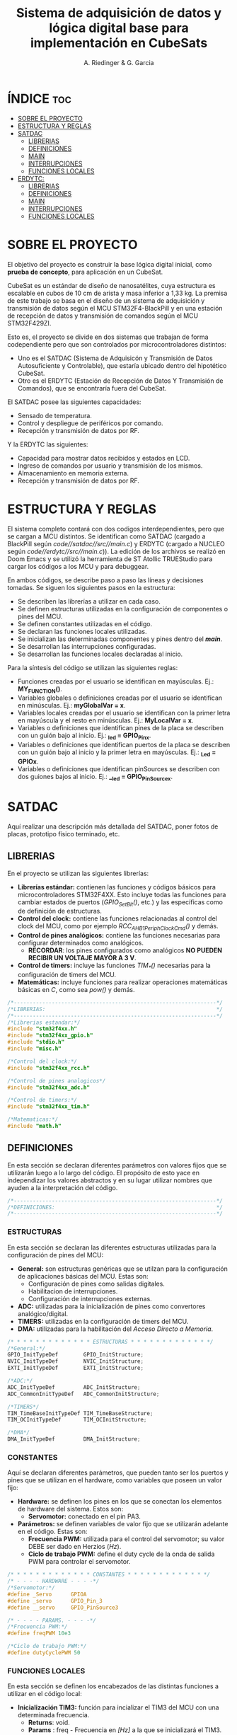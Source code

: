 #+TITLE: Sistema de adquisición de datos y lógica digital base para implementación en CubeSats
#+AUTHOR: A. Riedinger & G. Garcia

* ÍNDICE :toc:
- [[#sobre-el-proyecto][SOBRE EL PROYECTO]]
- [[#estructura-y-reglas][ESTRUCTURA Y REGLAS]]
- [[#satdac][SATDAC]]
  - [[#librerias][LIBRERIAS]]
  - [[#definiciones][DEFINICIONES]]
  - [[#main][MAIN]]
  - [[#interrupciones][INTERRUPCIONES]]
  - [[#funciones-locales][FUNCIONES LOCALES]]
- [[#erdytc][ERDYTC:]]
  - [[#librerias-1][LIBRERIAS]]
  - [[#definiciones-1][DEFINICIONES]]
  - [[#main-1][MAIN]]
  - [[#interrupciones-1][INTERRUPCIONES]]
  - [[#funciones-locales-1][FUNCIONES LOCALES]]

* SOBRE EL PROYECTO

El objetivo del proyecto es construir la base lógica digital inicial, como *prueba de concepto*, para aplicación en un CubeSat.

CubeSat es un estándar de diseño de nanosatélites, cuya estructura es escalable en cubos de 10 cm de arista y masa inferior a 1,33 kg. La premisa de este trabajo se basa en el diseño de un sistema de adquisición y transmisión de datos según el MCU STM32F4-BlackPill y en una estación de recepción de datos y transmisión de comandos según el MCU STM32F429ZI.

Esto es, el proyecto se divide en dos sistemas que trabajan de forma codependiente pero que son controlados por microcontroladores distintos:

 + Uno es el SATDAC (Sistema de Adquisicón y Transmisión de Datos Autosuficiente y Controlable), que estaría ubicado dentro del hipotético CubeSat.
 + Otro es el ERDYTC (Estación de Recepción de Datos Y Transmisión de Comandos), que se encontraría fuera del CubeSat.

El SATDAC posee las siguientes capacidades:

 + Sensado de temperatura.
 + Control y despliegue de periféricos por comando.
 + Recepción y transmisión de datos por RF.

Y la ERDYTC las siguientes:

 + Capacidad para mostrar datos recibidos y estados en LCD.
 + Ingreso de comandos por usuario y transmisión de los mismos.
 + Almacenamiento en memoria externa.
 + Recepción y transmisión de datos por RF.
* ESTRUCTURA Y REGLAS

El sistema completo contará con dos codigos interdependientes, pero que se cargan a MCU distintos. Se identifican como SATDAC (cargado a BlackPill según /code//satdac//src//main.c/) y ERDYTC (cargado a NUCLEO según /code//erdytc//src//main.c/)). La edición de los archivos se realizó en Doom Emacs y se utilizó la herramienta de ST Atollic TRUEStudio para cargar los códigos a los MCU y para debuggear.

En ambos códigos, se describe paso a paso las líneas y decisiones tomadas. Se siguen los siguientes pasos en la estructura:

 + Se describen las librerías a utilizar en cada caso.
 + Se definen estructuras utilizadas en la configuración de componentes o pines del MCU.
 + Se definen constantes utilizadas en el código.
 + Se declaran las funciones locales utilizadas.
 + Se inicializan las determinadas componentes y pines dentro del */main/*.
 + Se desarrollan las interrupciones configuradas.
 + Se desarrollan las funciones locales declaradas al inicio.

Para la síntesis del código se utilizan las siguientes reglas:

 + Funciones creadas por el usuario se identifican en mayúsculas. Ej.: *MY_FUNCTION()*.
 + Variables globales o definiciones creadas por el usuario se identifican en minúsculas. Ej.: *myGlobalVar = x*.
 + Variables locales creadas por el usuario se identifican con la primer letra en mayúscula y el resto en minúsculas. Ej.: *MyLocalVar = x*.
 + Variables o definiciones que identifican pines de la placa se describen con un guión bajo al inicio. Ej.: *_led = GPIO_Pin_x*.
 + Variables o definiciones que identifican puertos de la placa se describen con un guión bajo al inicio y la primer letra en mayúsculas. Ej.: *_Led = GPIOx*.
 + Variables o definiciones que identifican pinSources se describen con dos guiones bajos al inicio. Ej.: *__led = GPIO_PinSourcex*.

* SATDAC
:PROPERTIES:
:header-args: :tangle satdac/src/main.c
:END:

Aquí realizar una descripción más detallada del SATDAC, poner fotos de placas, prototipo físico terminado, etc.

** LIBRERIAS

En el proyecto se utilizan las siguientes librerías:

 + *Librerías estándar:* contienen las funciones y códigos básicos para microcontroladores STM32F4XX. Esto incluye todas las funciones para cambiar estados de puertos (/GPIO_Set_Bit()/, etc.) y las específicas como de definición de estructuras.
 + *Control del clock:* contiene las funciones relacionadas al control del clock del MCU, como por ejemplo /RCC_AHB1PeriphClockCmd()/ y demás.
 + *Control de pines analógicos:* contiene las funciones necesarias para configurar determinados como analógicos.
   + *RECORDAR*: los pines configurados como analógicos *NO PUEDEN RECIBIR UN VOLTAJE MAYOR A 3 V*.
 + *Control de timers:* incluye las funciones /TIM_*()/ necesarias para la configuración de timers del MCU.
 + *Matemáticas:* incluye funciones para realizar operaciones matemáticas básicas en /C/, como sea /pow()/ y demás.

#+begin_src c
/*----------------------------------------------------------------*/
/*LIBRERIAS:                                                      */
/*----------------------------------------------------------------*/
/*Librerias estandar:*/
#include "stm32f4xx.h"
#include "stm32f4xx_gpio.h"
#include "stdio.h"
#include "misc.h"

/*Control del clock:*/
#include "stm32f4xx_rcc.h"

/*Control de pines analogicos*/
#include "stm32f4xx_adc.h"

/*Control de timers:*/
#include "stm32f4xx_tim.h"

/*Matematicas:*/
#include "math.h"
#+end_src

** DEFINICIONES

En esta sección se declaran diferentes parámetros con valores fijos que se utilizarán luego a lo largo del código. El propósito de esto yace en independizar los valores abstractos y en su lugar utilizar nombres que ayuden a la interpretación del código.

#+begin_src c
/*----------------------------------------------------------------*/
/*DEFINICIONES:                                                   */
/*----------------------------------------------------------------*/
#+end_src

*** ESTRUCTURAS

En esta sección se declaran las diferentes estructuras utilizadas para la configuración de pines del MCU:

 + *General:* son estructuras genéricas que se utilzan para la configuración de aplicaciones básicas del MCU. Estas son:
   + Configuración de pines como salidas digitales.
   + Habilitacion de interrupciones.
   + Configuración de interrupciones externas.
 + *ADC:* utilizadas para la inicialización de pines como convertores analógico/digital.
 + *TIMERS:* utilizadas en la configuración de timers del MCU.
 + *DMA:* utilizadas para la habilitación del /Acceso Directo a Memoria/.

#+begin_src c
/* * * * * * * * * * * * * ESTRUCTURAS * * * * * * * * * * * * */
/*General:*/
GPIO_InitTypeDef        GPIO_InitStructure;
NVIC_InitTypeDef        NVIC_InitStructure;
EXTI_InitTypeDef        EXTI_InitStructure;

/*ADC:*/
ADC_InitTypeDef         ADC_InitStructure;
ADC_CommonInitTypeDef   ADC_CommonInitStructure;

/*TIMERS*/
TIM_TimeBaseInitTypeDef TIM_TimeBaseStructure;
TIM_OCInitTypeDef       TIM_OCInitStructure;

/*DMA*/
DMA_InitTypeDef         DMA_InitStructure;
#+end_src

*** CONSTANTES

Aquí se declaran diferentes parámetros, que pueden tanto ser los puertos y pines que se utilizan en el hardware, como variables que poseen un valor fijo:

 + *Hardware:* se definen los pines en los que se conectan los elementos de hardware del sistema. Estos son:
   + *Servomotor:* conectado en el pin PA3.
 + *Parámetros:* se definen variables de valor fijo que se utilizarán adelante en el código. Estas son:
   + *Frecuencia PWM:* utilizada para el control del servomotor; su valor DEBE ser dado en Herzios (/Hz/).
   + *Ciclo de trabajo PWM:* define el duty cycle de la onda de salida PWM para controlar el servomotor.

#+begin_src c
/* * * * * * * * * * * * * CONSTANTES * * * * * * * * * * * * */
/* - - - - HARDWARE - - - -*/
/*Servomotor:*/
#define _Servo      GPIOA
#define _servo      GPIO_Pin_3
#define __servo     GPIO_PinSource3

/* - - - - PARAMS. - - - -*/
/*Frecuencia PWM:*/
#define freqPWM 10e3

/*Ciclo de trabajo PWM:*/
#define dutyCyclePWM 50
#+end_src

*** FUNCIONES LOCALES

En esta sección se definen los encabezados de las distintas funciones a utilizar en el código local:

 + *Inicialización TIM3:* función para incializar el TIM3 del MCU con una determinada frecuencia.
   + *Returns*: void.
   + *Params* : freq - Frecuencia en /[Hz]/ a la que se inicializará el TIM3.
 + *Inicialización TIM4:* función para inicializar el TIM4 para el control de la salida PWM necesaria para el control del servomotor.
   + *Returns*: void.
   + *Params* : void.
 + *Inicialización PWM:* función para inicializar las salidas PWM4.
   + *Returns*: void.
   + *Params* : void.
 + *Inicialización servo:* Función para inicializar la salida del servomotor como PWM:
   + *Returns*: void.
   + *Params* : void.
 + *Mover servo:* Función para iniciar el proceso de movimiento del servomotor.
   + *Returns*: void.
   + *Params* : void.

#+begin_src c
/* * * * * * * * * * * * * FUNCIONES * * * * * * * * * * * * */
/*Inicializacion TIM3:*/
void INIT_TIM3(uint32_t freq);

/*Inicializacion TIM4:*/
void INIT_TIMPWM(void);

/*Inicializacion PWM:*/
void INIT_PWM(void);

/*Inicializacion servo:*/
void INIT_SERVO(void);

/*Mover servo:*/
void MOVE_SERVO(void);
#+end_src

** MAIN

En esta parte se encuentra la sección principal del código donde se inicializa y se llama a las funciones. Además, se realizan diferentes procesamientos en el bucle principal.

#+begin_src c
/*----------------------------------------------------------------*/
/*MAIN:                                                           */
/*----------------------------------------------------------------*/
int main(void){
#+end_src

*** INICIALIZACION

En esta sección se inicializan las diferentes componentes del código. Este el procesamiento inicial que se realiza cuando se enciende el sistema.

Las funciones llamadas para inicializar son las siguientes:
 + *Inicio del sistema:* función general de las librerías estándar para inicializar las funciones del MCU.
 + *Inicialización de timers:* se llama a las funciones de inicialización de timers descritas en la sección de definciones. Estas son:
   + Inicialización del TIM3.
   + Inicialización del TIM4.
   + Inicialización del PWM.
 + *Servomotor:* se inicializan las funciones relacionadas al manejo del servomotor. Estas son:
   + Inicialización de la salida del servo.

#+begin_src c
/* * * * * * * * * * * * * INICIALIZ. * * * * * * * * * * * * */
    /*Inicio del sistema:*/
    SystemInit();

    /*Inicializacion de timers:*/
    INIT_TIMPWM();
    INIT_PWM();

    /*Servomotor:*/
    INIT_SERVO();
#+end_src

*** BUCLE PPAL.:

Esta sección muestra el bucle principal infinito del código:

#+begin_src c
/* * * * * * * * * * * * * BUCLE PPAL. * * * * * * * * * * * * */
  while (1)
  {
  }
}
#+end_src
** INTERRUPCIONES
** FUNCIONES LOCALES

En esta sección se implementan las diferentes funciones del código.

#+begin_src c
/*----------------------------------------------------------------*/
/*FUNCIONES LOCALES:                                              */
/*----------------------------------------------------------------*/
#+end_src

*** TIMERS:
**** TIM4:
Este es el TIMER utilizado para el control de la salida PWM.
***** Inicialización del TIMER:
Aquí se inicializa el TIMER para setear la frecuencia inicial del PWM.

El primer paso se basa en la habilitación del clock para el TIM4; el cual está conectado al bus APB1.

Luego, como se quiere que la frecuencia del TIM sea la máxima, se seteará el prescaler en cero. Esto es debido a que la frecuencia de tick del TIM está definida como:

 + TIM_tickFreq = TIM_defaultFreq / (prescaller_set + 1)

De esta forma, se garantiza que TIM_tickFreq = TIM_defaultFreq.

Ahora, para setear el periodo del TIM cuando se resetea, primero se debe obtener el valor máximo para el timer. En este caso, como el TIM es de 16 bits, el valor máximo será 2^16 = 65535.

Para obtener la frecuencia del PWM, la ecuación es:

 + PWM_freq = TIM_tickFreq / (TIM_period + 1)
 + TIM_period = TIM_tickFreq / PWM_freq - 1

Finalmente, se terminan de inicializar los restantes parámetros y se carga la inicialización en la estructura del timer para dar comienzo al conteo.

#+begin_src c
void INIT_TIMPWM(void){
    /*Declaracion estructura particular:*/
    TIM_TimeBaseInitTypeDef TIM_BaseStruct;

    /*Activacion del clock:*/
    RCC_APB1PeriphClockCmd(RCC_APB1Periph_TIM4, ENABLE);

    /*Seteo del preescaler en 0 para obtener la maxima frecuencia:*/
    TIM_BaseStruct.TIM_Prescaler = 0;

    /*Seteo del conteo hacia arriba:*/
    TIM_BaseStruct.TIM_CounterMode = TIM_CounterMode_Up;

    /*Calculo periodo:*/
    TIM_BaseStruct.TIM_Period = SystemCoreClock / freqPWM - 1;

    /*Seteo de parametros restantes y carga a la estructura:*/
    TIM_BaseStruct.TIM_ClockDivision = TIM_CKD_DIV1;
    TIM_BaseStruct.TIM_RepetitionCounter = 0;
    TIM_TimeBaseInit(TIM4, &TIM_BaseStruct);

    /*Inicio del conteo:*/
    TIM_Cmd(TIM4, ENABLE);
}
#+end_src
***** Inicialización de las salidas PWM4:

Esta función setea los canales PWM a las salidas PWM del servo.

Primero, se setea el PWM en modo 2, lo que indica que la señal se generará comenzando en estado bajo. Luego, se habilitan las salidas PWM y se indica la polaridad.

Ahora, para calcular el duty cycle de la señal:

 + pulseLength = ((TIM_Period + 1)*dutyCyclePWM) / 100 - 1

donde dutyCycle está en porcentaje, entre 0% y 100%.

Por tanto, se crea una variable para calcular el periódo de trabajo del TIM4, llamada *Period*. Y entonces a partir de la misma se puede establecer el duty cycle del PWM.

Finalmente se carga la incialización a la estructura y se activa la salida.

#+begin_src c
void INIT_PWM(void){
    TIM_OCInitTypeDef TIM_OCStruct;

    TIM_OCStruct.TIM_OCMode = TIM_OCMode_PWM2;
    TIM_OCStruct.TIM_OutputState = TIM_OutputState_Enable;
    TIM_OCStruct.TIM_OCPolarity = TIM_OCPolarity_Low;

    uint32_t Period= SystemCoreClock / freqPWM - 1;

    TIM_OCStruct.TIM_Pulse = ((Period + 1) * dutyCyclePWM) / 100 - 1;

    TIM_OC1Init(TIM4, &TIM_OCStruct);
    TIM_OC1PreloadConfig(TIM4, TIM_OCPreload_Enable);
}
#+end_src
*** Servomotor:

Aquí se describen las funciones relacionadas con el funcionamiento del servomotor.

**** Inicialización:

Esta función inicializa la salida correspondiente al servo con soporte para PWM disparado según el TIM4.

Se comienza habilitando el clock para el puerto donde estará la salida PWM (GPIOA - Pin 3). Configuración de la función alternante PWM disparada por el TIM4 para el pin correspondiente al servo.

Se setea el pin finalmente y se carga en la estructura.

#+begin_src c
void INIT_SERVO(void){
    GPIO_InitTypeDef GPIO_InitStruct;

    RCC_AHB1PeriphClockCmd(RCC_AHB1Periph_GPIOA, ENABLE);

    GPIO_PinAFConfig(_Servo, __servo, GPIO_AF_TIM4);

    GPIO_InitStruct.GPIO_Pin = _servo;
    GPIO_InitStruct.GPIO_OType = GPIO_OType_PP;
    GPIO_InitStruct.GPIO_PuPd = GPIO_PuPd_NOPULL;
    GPIO_InitStruct.GPIO_Mode = GPIO_Mode_AF;
    GPIO_InitStruct.GPIO_Speed = GPIO_Speed_100MHz;
    GPIO_Init(GPIOD, &GPIO_InitStruct);
}
#+end_src
* ERDYTC:
:PROPERTIES:
:header-args: :tangle erdytc/src/main.c
:END:

Aquí realizar una descripción más detallada del sistema, poner fotos de placas, prototipo físico terminado, etc.

** LIBRERIAS

En el proyecto se utilizan las siguientes librerías:

 + *Librerías estándar:* contienen las funciones y códigos básicos para microcontroladores STM32F4XX. Esto incluye todas las funciones para cambiar estados de puertos (/GPIO_Set_Bit()/, etc.) y las específicas como de definición de estructuras.
 + *Control del clock:* contiene las funciones relacionadas al control del clock del MCU, como por ejemplo /RCC_AHB1PeriphClockCmd()/ y demás.
 + *Control de timers:* incluye las funciones /TIM_*()/ necesarias para la configuración de timers del MCU.
 + *Matemáticas:* incluye funciones para realizar operaciones matemáticas básicas en /C/, como sea /pow()/ y demás.

#+begin_src c
/*----------------------------------------------------------------*/
/*LIBRERIAS:                                                      */
/*----------------------------------------------------------------*/
/*Librerias estandar:*/
#include "stm32f4xx.h"
#include "stm32f4xx_gpio.h"
#include "stdio.h"
#include "misc.h"

/*Control del clock:*/
#include "stm32f4xx_rcc.h"

/*Control de timers:*/
#include "stm32f4xx_tim.h"

/*Matematicas:*/
#include "math.h"
#+end_src

** DEFINICIONES

En esta sección se declaran diferentes parámetros con valores fijos que se utilizarán luego a lo largo del código. El propósito de esto yace en independizar los valores abstractos y en su lugar utilizar nombres que ayuden a la interpretación del código.

#+begin_src c
/*----------------------------------------------------------------*/
/*DEFINICIONES:                                                   */
/*----------------------------------------------------------------*/
#+end_src

*** ESTRUCTURAS

En esta sección se declaran las diferentes estructuras utilizadas para la configuración de pines del MCU:

 + *General:* son estructuras genéricas que se utilzan para la configuración de aplicaciones básicas del MCU. Estas son:
   + Configuración de pines como salidas digitales.
   + Habilitacion de interrupciones.
   + Configuración de interrupciones externas.
 + *TIMERS:* utilizadas en la configuración de timers del MCU.
 + *DMA:* utilizadas para la habilitación del /Acceso Directo a Memoria/.

#+begin_src c
/* * * * * * * * * * * * * ESTRUCTURAS * * * * * * * * * * * * */
/*General:*/
GPIO_InitTypeDef        GPIO_InitStructure;
NVIC_InitTypeDef        NVIC_InitStructure;
EXTI_InitTypeDef        EXTI_InitStructure;

/*TIMERS*/
TIM_TimeBaseInitTypeDef TIM_TimeBaseStructure;
TIM_OCInitTypeDef       TIM_OCInitStructure;

/*DMA*/
DMA_InitTypeDef         DMA_InitStructure;
#+end_src

*** CONSTANTES

Aquí se declaran diferentes parámetros, que pueden tanto ser los puertos y pines que se utilizan en el hardware, como variables que poseen un valor fijo:

 + *LCD:* se definen variables de valor fijo, constantes y estructuras que se utilizan en las funciones de manejo del LCD. Estas son:
   + *Constantes varias:* utilizadas para reemplazar determinados valores en las funciones del LCD.
   + *Identificación pines:* estructura que se utiliza para nombrar a los pines del LCD en la definición del mismo.
   + *Nombre LCD:* se define el nombre del LCD como una constante.
   + *Estados LCD:* estructura utilizada para distinguir los distinto estados del LCD.
   + *Crear LCD:* estructura utilizada para crear el objeto LCD sobre el cuál se aplicarán las funciones.

 + *Hardware:* se definen los pines en los que se conectan los elementos de hardware del sistema. Estos son:
   + *LCD:* pines conectados según:

     |------+------+------+-----+------+------+------|
     | RS   | E    | D4   | D5  | D6   | D7   | BL   |
     |------+------+------+-----+------+------+------|
     | PE13 | PF15 | PF13 | PE9 | PE11 | PF14 | PG14 |
     |------+------+------+-----+------+------+------|

   + *Pulsadores:* conectados en los siguientes pines:

     |-----+-----+-----+-----|
     | F1  | F2  | C1  | C2  |
     |-----+-----+-----+-----|
     | PC9 | PB8 | PC6 | PC8 |
     |-----+-----+-----+-----|

 + *Parámetros:* se definen variables de valor fijo que se utilizarán adelante en el código. Estas son:
   + *Agotamiento de cuenta del TIM3:* se setea a una frecuencia de 4 Hz, equivalente a 250 mseg.

#+begin_src c
/* * * * * * * * * * * * * CONSTANTES * * * * * * * * * * * * */
/* - - - -   LCD   - - - -*/
/*Constantes varias:*/
#define  TLCD_INIT_PAUSE        100000
#define  TLCD_PAUSE             50000
#define  TLCD_CLK_PAUSE         1000
#define  TLCD_MAXX              16
#define  TLCD_MAXY              2
#define  MaxDigCount            4095
#define  MaxMiliVoltRef         3320
#define  Res32Bit               32
#define  DAC_DHR12R2_ADDRESS    0x40007414
#define  TLCD_CMD_INIT_DISPLAY  0x28
#define  TLCD_CMD_ENTRY_MODE    0x06
#define  TLCD_CMD_DISP_M0       0x08
#define  TLCD_CMD_DISP_M1       0x0C
#define  TLCD_CMD_DISP_M2       0x0E
#define  TLCD_CMD_DISP_M3       0x0F
#define  TLCD_CMD_CLEAR         0x01

/*Identificacion pines:*/
typedef enum
{
  TLCD_RS = 0,  // RS-Pin
  TLCD_E  = 1,  // E-Pin
  TLCD_D4 = 2,  // DB4-Pin
  TLCD_D5 = 3,  // DB5-Pin
  TLCD_D6 = 4,  // DB6-Pin
  TLCD_D7 = 5   // DB7-Pin
}TLCD_NAME_t;

/*Nombre LCD:*/
#define  TLCD_ANZ   6

/*Estados LCD:*/
typedef enum {
  TLCD_OFF = 0,
  TLCD_ON,
  TLCD_CURSOR,
  TLCD_BLINK
}TLCD_MODE_t;

/*Crear LCD:*/
typedef struct {
  TLCD_NAME_t TLCD_NAME;
  GPIO_TypeDef* TLCD_PORT;
  const uint16_t TLCD_PIN;
  const uint32_t TLCD_CLK;
  BitAction TLCD_INIT;
}LCD_2X16_t;

/* - - - - HARDWARE - - - -*/
/*Definicion de pines del LCD:*/
LCD_2X16_t LCD_2X16[] = {
    /* Name  , PORT ,     PIN    ,         CLOCK       ,   Init    */
    { TLCD_RS, GPIOE, GPIO_Pin_13, RCC_AHB1Periph_GPIOE, Bit_RESET },
    { TLCD_E,  GPIOF, GPIO_Pin_15, RCC_AHB1Periph_GPIOF, Bit_RESET },
    { TLCD_D4, GPIOF, GPIO_Pin_13, RCC_AHB1Periph_GPIOF, Bit_RESET },
    { TLCD_D5, GPIOE, GPIO_Pin_9,  RCC_AHB1Periph_GPIOE, Bit_RESET },
    { TLCD_D6, GPIOE, GPIO_Pin_11, RCC_AHB1Periph_GPIOE, Bit_RESET },
    { TLCD_D7, GPIOF, GPIO_Pin_14, RCC_AHB1Periph_GPIOF, Bit_RESET },};

/*Pulsadores:*/
#define _F1 GPIOC
#define _f1 GPIO_Pin_9
#define _F2 GPIOB
#define _f2 GPIO_Pin_8
#define _C1 GPIOC
#define _c1 GPIO_Pin_6
#define _C2 GPIOC
#define _c2 GPIO_Pin_8

/* - - - - PARAMS. - - - -*/
/*Agotamiento de cuenta del TIM3:*/
#define freqTIM3 4
#+end_src
*** VARIABLES GLOBALES
Variables utilizadas en distintas subrutinas del código.

 + *EXTI:* parámetros que se corresponden con el manejo de interrupciones al pulso externo. Estas son:
   + *Switch temperatura:* se utiliza para indicar que se pulsó =S1=; solo puede tener dos estados lógicos (1 o 0).
   + *Switch servo:* se utiliza para indicar que se pulsó =S2=; solo puede tener dos estados lógicos (1 o 0).
   + *Switch SD:* se utiliza para indicar que se pulsó =S3=; solo puede tener dos estados lógicos (1 o 0).
   + *Switch extra:* se utiliza para indicar que se pulsó =S4=; solo puede tener dos estados lógicos (1 o 0).

#+begin_src c
/* * * * * * * * * * * * * VAR. GLOBAL * * * * * * * * * * * * */
/* - - - -   EXTI   - - - -*/
/*Switch temperatura:*/
uint8_t switchTemp  = 0;

/*Switch SD:*/
uint8_t switchSD    = 0;

/*Switch servo:*/
uint8_t switchServo = 0;

/*Switch extra:*/
uint8_t switchExtra = 0;
#+end_src

*** FUNCIONES LOCALES

En esta sección se definen los encabezados de las distintas funciones a utilizar en el código local:

 + *Parámetros LCD:* funciones utilizadas en el background para determinar varias cualidades del LCD. Son principalmente utilizadas por otras funciones para conseguir parámetros del LCD.
 + *Inicialización LCD:* función para inicializar los pines del LCD según el objeto /LCD_2X16/ definido a partir de los pines del hardware.
   + *Returns*: void.
   + *Params.*: Matriz tipo LCD_2X16_t con los pines detallados del LCD.
 + *Refrescar LCD:* función utilizada para reiniciar la pantalla del LCD. Normalmente se usa para actualizar los valores mostrados en pantalla.
   + *Returns*: void.
   + *Params.*: Matriz tipo LCD_2X16_t con los pines detallados del LCD.
 + *Imprimir LCD:* función utilizada para imprimir en el LCD una string introducida por el usuario.
   + *Returns*: void
   + *Params.*:
     + Matriz tipo LCD_2X16_t con los pines detallados del LCD.
     + Un indicador /x/ para indentificar la columna del LCD donde se iniciará la string.
     + Un indicardor /y/ para identificar la fila del LCD donde se iniciará la string.
     + Una string o puntero a la misma.
 + *Inicialización de salida digital:* se inicializa un pin del MCU como salida digital a través de su puerto y número de pin.
   + *Returns*: void
   + *Params.*: puerto y pin a inicializar.
 + *Inicialización TIM3:* función para incializar el TIM3 del MCU con una determinada frecuencia.
   + *Returns*: void.
   + *Params* : freq - Frecuencia en /[Hz]/ a la que se inicializará el TIM3.
 + *Configuración de interrupciones externas:* funciones utilizadas para habilitar las interrupciones externas; normalmente para interrumpir el MCU a través de entradas digitales.
   + *Inicialización EXTI:* se inicializa un pin del MCU para funcionar según la interrupción por entrada externa.
     + *Returns*: void.
     + *Params.*: Nombre del puerto y pin a configurar.
   + Las demás funciones **_EXTI_** se utilizan dentro de =INIT_EXTINT= para encontrar los parámetros correctos de los pines dados.
 + *Encontrar CLOCK:* función utilizada para definir el CLOCK correspondiente a un determinado puerto en las funciones.
   + *Returns*: /uint32_t/ con el dato del CLOCK.
   + *Params.*: Nombre del puerto a determinar.

#+begin_src c
/* * * * * * * * * * * * * FUNCIONES * * * * * * * * * * * * */
/*Parametros LCD:*/
void P_LCD_2x16_InitIO(LCD_2X16_t* LCD_2X16);
void P_LCD_2x16_PinLo(TLCD_NAME_t lcd_pin, LCD_2X16_t* LCD_2X16);
void P_LCD_2x16_PinHi(TLCD_NAME_t lcd_pin, LCD_2X16_t* LCD_2X16);
void P_LCD_2x16_Delay(volatile uint32_t nCount);
void P_LCD_2x16_InitSequenz(LCD_2X16_t* LCD_2X16);
void P_LCD_2x16_Clk(LCD_2X16_t* LCD_2X16);
void P_LCD_2x16_Cmd(uint8_t wert, LCD_2X16_t* LCD_2X16);
void P_LCD_2x16_Cursor(LCD_2X16_t* LCD_2X16, uint8_t x, uint8_t y);
void P_LCD_2x16_Data(uint8_t wert, LCD_2X16_t* LCD_2X16);

/*Inicializacion LCD:*/
void INIT_LCD_2x16(LCD_2X16_t* LCD_2X16);

/*Refrescar LCD:*/
void CLEAR_LCD_2x16(LCD_2X16_t* LCD_2X16);

/*Imprimir LCD:*/
void PRINT_LCD_2x16(LCD_2X16_t* LCD_2X16, uint8_t x, uint8_t y, char *ptr);

/*Inicializacion de salida digital:*/
void INIT_DO(GPIO_TypeDef* Port, uint32_t Pin);

/*Inicializacion TIM3:*/
void INIT_TIM3(uint32_t freq);

/*Configuracion de nterrupciones externas:*/
void INIT_EXTINT(GPIO_TypeDef* Port, uint16_t Pin);
uint8_t FIND_EXTI_PORT_SOURCE(GPIO_TypeDef* Port);
uint8_t FIND_EXTI_PIN_SOURCE(uint32_t Pin);
uint32_t FIND_EXTI_LINE(uint32_t Pin);
uint32_t FIND_EXTI_HANDLER(uint32_t Pin);

/*Encontrar CLOCK:*/
uint32_t FIND_CLOCK(GPIO_TypeDef* Port);
#+end_src

** MAIN
En esta parte se encuentra la sección principal del código donde se inicializa y se llama a las funciones. Además, se realizan diferentes procesamientos en el bucle principal.

#+begin_src c
/*----------------------------------------------------------------*/
/*MAIN:                                                           */
/*----------------------------------------------------------------*/
int main(void){
#+end_src

*** INICIALIZACION

En esta sección se inicializan las diferentes componentes del código. Este el procesamiento inicial que se realiza cuando se enciende el sistema.

Las funciones llamadas para inicializar son las siguientes:
 + *Inicio del sistema:* función general de las librerías estándar para inicializar las funciones del MCU.
 + *Inicialización del TIM3:* se configura a partir de una interrupción cada 250 mseg según =freqTIM3=. Se utiliza para controlar el refresco del LCD; y toda la lógica se puede encontrar en el handler de la interrupción al vencimiento =void TIM3_IRQHandler(void)=.
 + *Inicialización de interrupciones por pulso externo:* se inicializan los cuatro pulsadores conectados en forma matricial. Los pulsadores C1 y C2 se inicialización como entradas (con interrupción); y los pulsadores F1 y F2 como salidas. De esta forma, se alterna el pulso alto en F1 y F2 para evaluar constantemente el estado de C1 y C2. Adicionalmente, se setea F1 (arbitrariamente) para que arranque con un valor distinto de F2.

#+begin_src c
/* * * * * * * * * * * * * INICIALIZ. * * * * * * * * * * * * */
    /*Inicio del sistema:*/
    SystemInit();

    /*Inicializacion del TIM3:*/
    INIT_TIM3(freqTIM3);

    /*Inicializacion interrupciones por pulso externo:*/
    INIT_EXTINT(_C1,_c1);
    INIT_EXTINT(_C2,_c2);
    INIT_DO(_F1,_f1);
    INIT_DO(_F2,_f2);
    GPIO_SetBits(_F1, _f1);
#+end_src

*** BUCLE PPAL.:

Esta sección muestra el bucle principal infinito del código:

#+begin_src c
/* * * * * * * * * * * * * BUCLE PPAL. * * * * * * * * * * * * */
  while (1)
  {
  }
}
#+end_src

** INTERRUPCIONES
#+begin_src c
/*----------------------------------------------------------------*/
/*INTERRUPCIONES:                                                 */
/*----------------------------------------------------------------*/
#+end_src
*** TIM3
Esta interrupción se utiliza principalmente para actualizar los valores del LCD y refrescar distintos parámetros y variables globales del código. En la configuración está seteada para que el agotamiento de cuenta se de cada 250 mseg.

#+begin_src c
/*Interrupcion al vencimiento de cuenta de TIM3 cada 1/FS:*/
void TIM3_IRQHandler(void) {
    if (TIM_GetITStatus(TIM3, TIM_IT_Update) != RESET) {

        /*Rehabilitacion del timer:*/
        TIM_ClearITPendingBit(TIM3, TIM_IT_Update);
    }
}
#+end_src
*** EXTI
El objetivo de los pulsadores es realizar una acción distinta sobre el Cubesat por cada uno. En la ERDYTC, cada acción se mostrará en el LCD. A los pulsadores se los llamará =S1,...,S4= respectivamente, y cada acción se distinguirá en las siguientes categorías:
 + =switchTemp= iniciará la transmisión de datos desde el SATDAC y actualizará el valor de temperatura mostrado en la ERDYT. Se corresponde con =S1=.
 + =switchServo= iniciará el desplazamiento o contracción de la antena de transmisión del Cubesat dependiendo de su estado anterior. Se corresponde con =S2=.
 + =switchSD= iniciará el proceso de guardado de datos en memoria SD de la ERDYTC. Se corresponde con =S3=.
 + =switchExtra= todavía tenemos que decidir que hace :TODO:.

La rutina de interrupción se basa en el hecho de que los pulsadores están conectados de forma matricial. Debido a esto, dos de los pulsadores intercalan un estado alto (=F1= y =F2=), mientras que se lee en los otros dos (=C1= y =C2=) cuál está en estado alto. Con ésta lógica, se puede interpretar que switch se pulsó de la siguiente manera:

|----------+----------+----------|
|          | *C1 = 1* | *C2 = 1* |
|----------+----------+----------|
| *F1 = 1* | S1 = 1   | S3 = 1   |
| *F2 = 1* | S2 = 1   | S4 = 1   |
|----------+----------+----------|

#+begin_src c
/*Interrupcion al pulso por PC6-C1 o PC8-C2:*/
void EXTI9_5_IRQHandler(void)
{
  /*Si la interrupcion fue por linea 6 (PC6 - C1):*/
  if(EXTI_GetITStatus(EXTI_Line6) != RESET){
      /*Si ademas de estar C1 en 1 tambien esta F1 en 1, entonces el switch pulsado es S1:*/
      if(GPIO_ReadInputDataBit(_F1, _f1))       switchTemp = 1;
      /*Si ademas de estar C1 en 1 tambien esta F2 en 1, entonces el switch pulsado es S2:*/
      else if(GPIO_ReadInputDataBit(_F2, _f2))  switchSD = 1;

      /*Clear the EXTI line 6 pending bit:*/
      EXTI_ClearITPendingBit(EXTI_Line6);
  }

  /*Si la interrupcion fue por linea 8 (PC8 - C2):*/
  else if(EXTI_GetITStatus(EXTI_Line8) != RESET){
      /*Si ademas de estar C2 en 1 tambien esta F1 en 1, entonces el switch pulsado es S3:*/
      if (GPIO_ReadInputDataBit(_F1, _f1))      switchServo = 1;
      /*Si ademas de estar C2 en 1 tambien esta F2 en 1, entonces el switch pulsado es S4:*/
      else if (GPIO_ReadInputDataBit(_F2, _f2)) switchExtra = 1;

      /*Clear the EXTI line 8 pending bit:*/
      EXTI_ClearITPendingBit(EXTI_Line8);
  }
}
#+end_src
** FUNCIONES LOCALES
En esta sección se implementan las diferentes funciones del código.

#+begin_src c
/*----------------------------------------------------------------*/
/*FUNCIONES LOCALES:                                              */
/*----------------------------------------------------------------*/
#+end_src
*** General
**** Inicialización de salida digital

#+begin_src c
void INIT_DO(GPIO_TypeDef* Port, uint32_t Pin)
{
    /*Estructura de configuracion:*/
    GPIO_InitTypeDef GPIO_InitStructure;

    /*Habilitacion de la senal de reloj para el periferico:*/
    RCC_AHB1PeriphClockCmd(FIND_CLOCK(Port), ENABLE);

    /*Se configura el pin como entrada (GPI0_MODE_IN):*/
    GPIO_InitStructure.GPIO_Pin = Pin;
    GPIO_InitStructure.GPIO_Mode = GPIO_Mode_OUT;
    GPIO_InitStructure.GPIO_Speed = GPIO_Speed_100MHz;
    GPIO_InitStructure.GPIO_PuPd = GPIO_PuPd_NOPULL ;

    /*Se aplica la configuracion definida anteriormente al puerto:*/
    GPIO_Init(Port, &GPIO_InitStructure);
}
#+end_src

**** Encontrar CLOCK
#+begin_src c
uint32_t FIND_CLOCK(GPIO_TypeDef* Port)
{
    uint32_t Clock;

    if      (Port == GPIOA) Clock = RCC_AHB1Periph_GPIOA;
    else if (Port == GPIOB) Clock = RCC_AHB1Periph_GPIOB;
    else if (Port == GPIOC) Clock = RCC_AHB1Periph_GPIOC;
    else if (Port == GPIOD) Clock = RCC_AHB1Periph_GPIOD;
    else if (Port == GPIOE) Clock = RCC_AHB1Periph_GPIOE;
    else if (Port == GPIOF) Clock = RCC_AHB1Periph_GPIOF;
    else if (Port == GPIOG) Clock = RCC_AHB1Periph_GPIOG;
    return Clock;
}
#+end_src
*** TIMERS
**** Inicialización TIM3

#+begin_src c
/*Inicializacion del TIM3:*/
void INIT_TIM3(uint32_t Freq)
{

    /*Habilitacion del clock para el TIM3:*/
    RCC_APB1PeriphClockCmd(RCC_APB1Periph_TIM3, ENABLE);

    /*Habilitacion de la interrupcion por agotamiento de cuenta del TIM3:*/
    NVIC_InitStructure.NVIC_IRQChannel = TIM3_IRQn;
    NVIC_InitStructure.NVIC_IRQChannelPreemptionPriority = 0;
    NVIC_InitStructure.NVIC_IRQChannelSubPriority = 1;
    NVIC_InitStructure.NVIC_IRQChannelCmd = ENABLE;
    NVIC_Init(&NVIC_InitStructure);

    /*Actualización de los valores del TIM3:*/
    SystemCoreClockUpdate();
    TIM_ITConfig(TIM3, TIM_IT_Update, DISABLE);
    TIM_Cmd(TIM3, DISABLE);

    /*Definicion de la base de tiempo:*/
    uint32_t TimeBase = 200e3;

    /*Computar el valor del preescaler en base a la base de tiempo:*/
    uint16_t PrescalerValue = 0;
    PrescalerValue = (uint16_t) ((SystemCoreClock / 2) / TimeBase) - 1;

    /*Configuracion del tiempo de trabajo en base a la frecuencia:*/
    TIM_TimeBaseStructure.TIM_Period = TimeBase / Freq - 1;
    TIM_TimeBaseStructure.TIM_Prescaler = PrescalerValue;
    TIM_TimeBaseStructure.TIM_ClockDivision = 0;
    TIM_TimeBaseStructure.TIM_CounterMode = TIM_CounterMode_Up;

    TIM_TimeBaseInit(TIM3, &TIM_TimeBaseStructure);

    /*Habilitacion de la interrupcion:*/
    TIM_ITConfig(TIM3, TIM_IT_Update, ENABLE);

    /*Habilitacion del contador:*/
    TIM_Cmd(TIM3, ENABLE);
}
#+end_src

*** LCD

Primero se definen las funciones internas del LCD que se utilizan luego en las funciones activas. Estas son:

 + Inicialización de los pines del LCD.
 + Cambio de estados del LCD, para modificar un bit a alto o bajo.
 + Retardo del LCD, utilizado solamente en funciones específicas del LCD.
 + Inicialización secuencias LCD.
 + Configuración del CLOCK del LCD.
 + Definición de comandos del LCD.
 + Análisis de datos del LCD.

#+begin_src c
/* * * * * * * * * * * * *     LCD    * * * * * * * * * * * * */
/*Inicializacion pines LCD:*/
void P_LCD_2x16_InitIO(LCD_2X16_t* LCD_2X16)
{
    GPIO_InitTypeDef GPIO_InitStructure;
    TLCD_NAME_t lcd_pin;

    for (lcd_pin = 0; lcd_pin < TLCD_ANZ; lcd_pin++)
    {
        //Habilitacion del Clock para cada PIN:
        RCC_AHB1PeriphClockCmd(LCD_2X16[lcd_pin].TLCD_CLK, ENABLE);

        //Configuracion como salidas digitales:
        GPIO_InitStructure.GPIO_Pin = LCD_2X16[lcd_pin].TLCD_PIN;
        GPIO_InitStructure.GPIO_Mode = GPIO_Mode_OUT;
        GPIO_InitStructure.GPIO_OType = GPIO_OType_PP;
        GPIO_InitStructure.GPIO_PuPd = GPIO_PuPd_UP;
        GPIO_InitStructure.GPIO_Speed = GPIO_Speed_50MHz;
        GPIO_Init(LCD_2X16[lcd_pin].TLCD_PORT, &GPIO_InitStructure);

        //Default Wert einstellen
        if(LCD_2X16[lcd_pin].TLCD_INIT == Bit_RESET)
            P_LCD_2x16_PinLo(lcd_pin, LCD_2X16);
        else
            P_LCD_2x16_PinHi(lcd_pin, LCD_2X16);
    }
}

/*Cambio de estados del LCD:*/
void P_LCD_2x16_PinLo(TLCD_NAME_t lcd_pin, LCD_2X16_t* LCD_2X16)
{
  LCD_2X16[lcd_pin].TLCD_PORT->BSRRH = LCD_2X16[lcd_pin].TLCD_PIN;
}

void P_LCD_2x16_PinHi(TLCD_NAME_t lcd_pin, LCD_2X16_t* LCD_2X16)
{
  LCD_2X16[lcd_pin].TLCD_PORT->BSRRL = LCD_2X16[lcd_pin].TLCD_PIN;
}

/*Retardo LCD:*/
void P_LCD_2x16_Delay(volatile uint32_t nCount)
{
  while(nCount--)
  {
  }
}

/*Inicializacion secuencia LCD:*/
void P_LCD_2x16_InitSequenz(LCD_2X16_t* LCD_2X16)
{
  //Inicializacion de la secuencia:
  P_LCD_2x16_PinHi(TLCD_D4, LCD_2X16);
  P_LCD_2x16_PinHi(TLCD_D5, LCD_2X16);
  P_LCD_2x16_PinLo(TLCD_D6, LCD_2X16);
  P_LCD_2x16_PinLo(TLCD_D7, LCD_2X16);
  // Erster Init Impuls
  P_LCD_2x16_Clk(LCD_2X16);
  P_LCD_2x16_Delay(TLCD_PAUSE);
  // Zweiter Init Impuls
  P_LCD_2x16_Clk(LCD_2X16);
  P_LCD_2x16_Delay(TLCD_PAUSE);
  // Dritter Init Impuls
  P_LCD_2x16_Clk(LCD_2X16);
  P_LCD_2x16_Delay(TLCD_PAUSE);
  // LCD-Modus einstellen (4Bit-Mode)
  P_LCD_2x16_PinLo(TLCD_D4, LCD_2X16);
  P_LCD_2x16_PinHi(TLCD_D5, LCD_2X16);
  P_LCD_2x16_PinLo(TLCD_D6, LCD_2X16);
  P_LCD_2x16_PinLo(TLCD_D7, LCD_2X16);
  P_LCD_2x16_Clk(LCD_2X16);
  P_LCD_2x16_Delay(TLCD_PAUSE);
}

/*Configuracion CLOCK LCD:*/
void P_LCD_2x16_Clk(LCD_2X16_t* LCD_2X16)
{
  // Pin-E auf Hi
  P_LCD_2x16_PinHi(TLCD_E, LCD_2X16);
  // kleine Pause
  P_LCD_2x16_Delay(TLCD_CLK_PAUSE);
  // Pin-E auf Lo
  P_LCD_2x16_PinLo(TLCD_E, LCD_2X16);
  // kleine Pause
  P_LCD_2x16_Delay(TLCD_CLK_PAUSE);
}

/*Comandos LCD:*/
void P_LCD_2x16_Cmd(uint8_t wert, LCD_2X16_t* LCD_2X16)
{
  // RS=Lo (Command)
  P_LCD_2x16_PinLo(TLCD_RS, LCD_2X16);
  // Hi-Nibble ausgeben
  if((wert&0x80)!=0) P_LCD_2x16_PinHi(TLCD_D7, LCD_2X16); else P_LCD_2x16_PinLo(TLCD_D7, LCD_2X16);
  if((wert&0x40)!=0) P_LCD_2x16_PinHi(TLCD_D6, LCD_2X16); else P_LCD_2x16_PinLo(TLCD_D6, LCD_2X16);
  if((wert&0x20)!=0) P_LCD_2x16_PinHi(TLCD_D5, LCD_2X16); else P_LCD_2x16_PinLo(TLCD_D5, LCD_2X16);
  if((wert&0x10)!=0) P_LCD_2x16_PinHi(TLCD_D4, LCD_2X16); else P_LCD_2x16_PinLo(TLCD_D4, LCD_2X16);
  P_LCD_2x16_Clk(LCD_2X16);
  // Lo-Nibble ausgeben
  if((wert&0x08)!=0) P_LCD_2x16_PinHi(TLCD_D7, LCD_2X16); else P_LCD_2x16_PinLo(TLCD_D7, LCD_2X16);
  if((wert&0x04)!=0) P_LCD_2x16_PinHi(TLCD_D6, LCD_2X16); else P_LCD_2x16_PinLo(TLCD_D6, LCD_2X16);
  if((wert&0x02)!=0) P_LCD_2x16_PinHi(TLCD_D5, LCD_2X16); else P_LCD_2x16_PinLo(TLCD_D5, LCD_2X16);
  if((wert&0x01)!=0) P_LCD_2x16_PinHi(TLCD_D4, LCD_2X16); else P_LCD_2x16_PinLo(TLCD_D4, LCD_2X16);
  P_LCD_2x16_Clk(LCD_2X16);
}

void P_LCD_2x16_Cursor(LCD_2X16_t* LCD_2X16, uint8_t x, uint8_t y)
{
  uint8_t wert;

  if(x>=TLCD_MAXX) x=0;
  if(y>=TLCD_MAXY) y=0;

  wert=(y<<6);
  wert|=x;
  wert|=0x80;
  P_LCD_2x16_Cmd(wert,LCD_2X16);
}

/*Analisis de datos LCD:*/
void P_LCD_2x16_Data(uint8_t wert, LCD_2X16_t* LCD_2X16)
{
  // RS=Hi (Data)
  P_LCD_2x16_PinHi(TLCD_RS, LCD_2X16);
  // Hi-Nibble ausgeben
  if((wert&0x80)!=0) P_LCD_2x16_PinHi(TLCD_D7, LCD_2X16); else P_LCD_2x16_PinLo(TLCD_D7, LCD_2X16);
  if((wert&0x40)!=0) P_LCD_2x16_PinHi(TLCD_D6, LCD_2X16); else P_LCD_2x16_PinLo(TLCD_D6, LCD_2X16);
  if((wert&0x20)!=0) P_LCD_2x16_PinHi(TLCD_D5, LCD_2X16); else P_LCD_2x16_PinLo(TLCD_D5, LCD_2X16);
  if((wert&0x10)!=0) P_LCD_2x16_PinHi(TLCD_D4, LCD_2X16); else P_LCD_2x16_PinLo(TLCD_D4, LCD_2X16);
  P_LCD_2x16_Clk(LCD_2X16);
  // Lo-Nibble ausgeben
  if((wert&0x08)!=0) P_LCD_2x16_PinHi(TLCD_D7, LCD_2X16); else P_LCD_2x16_PinLo(TLCD_D7, LCD_2X16);
  if((wert&0x04)!=0) P_LCD_2x16_PinHi(TLCD_D6, LCD_2X16); else P_LCD_2x16_PinLo(TLCD_D6, LCD_2X16);
  if((wert&0x02)!=0) P_LCD_2x16_PinHi(TLCD_D5, LCD_2X16); else P_LCD_2x16_PinLo(TLCD_D5, LCD_2X16);
  if((wert&0x01)!=0) P_LCD_2x16_PinHi(TLCD_D4, LCD_2X16); else P_LCD_2x16_PinLo(TLCD_D4, LCD_2X16);
  P_LCD_2x16_Clk(LCD_2X16);
}
#+end_src

Luego, se definen las funciones activas que se utilizarán en la parte de funcionalidad del código. Estas son:

 + Incialización de los pines del LCD.
 + Refresco de la pantalla del LCD.
 + Impresión en la pantalla del LCD.

#+begin_src c
/*Inicializacion de los pines del LCD:*/
void INIT_LCD_2x16(LCD_2X16_t* LCD_2X16)
{
    //Inicialización de los pines del LCD:
    P_LCD_2x16_InitIO(LCD_2X16);
    // kleine Pause
    P_LCD_2x16_Delay(TLCD_INIT_PAUSE);
    // Init Sequenz starten
    P_LCD_2x16_InitSequenz(LCD_2X16);
    // LCD-Settings einstellen
    P_LCD_2x16_Cmd(TLCD_CMD_INIT_DISPLAY, LCD_2X16);
    P_LCD_2x16_Cmd(TLCD_CMD_ENTRY_MODE, LCD_2X16);
    // Display einschalten
    P_LCD_2x16_Cmd(TLCD_CMD_DISP_M1, LCD_2X16);
    // Display l�schen
    P_LCD_2x16_Cmd(TLCD_CMD_CLEAR, LCD_2X16);
    // kleine Pause
    P_LCD_2x16_Delay(TLCD_PAUSE);
}

/*Refresco de la pantalla del LCD:*/
void CLEAR_LCD_2x16(LCD_2X16_t* LCD_2X16)
{
  // Display l�schen
  P_LCD_2x16_Cmd(TLCD_CMD_CLEAR, LCD_2X16);
  // kleine Pause
  P_LCD_2x16_Delay(TLCD_PAUSE);
}

/*Impresion en la pantalla del LCD:*/
void PRINT_LCD_2x16(LCD_2X16_t* LCD_2X16, uint8_t x, uint8_t y, char *ptr)
{
  // Cursor setzen
  P_LCD_2x16_Cursor(LCD_2X16,x,y);
  // kompletten String ausgeben
  while (*ptr != 0) {
    P_LCD_2x16_Data(*ptr, LCD_2X16);
    ptr++;
  }
}
#+end_src
*** EXTI
**** Habilitación de pin EXTI
#+begin_src c
void INIT_EXTINT(GPIO_TypeDef* Port, uint16_t Pin)
{
    GPIO_InitTypeDef GPIO_InitStructure;
    NVIC_InitTypeDef NVIC_InitStructure;

    /*Enable GPIO clock:*/
    uint32_t Clock;
    Clock = FIND_CLOCK(Port);
    RCC_AHB1PeriphClockCmd(Clock, ENABLE);
    /* Enable SYSCFG clock */
    RCC_APB2PeriphClockCmd(RCC_APB2Periph_SYSCFG, ENABLE);

    /* Configure pin as input floating */
    GPIO_InitStructure.GPIO_Mode = GPIO_Mode_IN;
    GPIO_InitStructure.GPIO_PuPd = GPIO_PuPd_NOPULL;
    GPIO_InitStructure.GPIO_Pin = Pin;
    GPIO_Init(Port, &GPIO_InitStructure);

    /* Connect EXTI Line to pin */
    SYSCFG_EXTILineConfig(FIND_EXTI_PORT_SOURCE(Port), FIND_EXTI_PIN_SOURCE(Pin));

    /* Configure EXTI Line0 */
    EXTI_InitStructure.EXTI_Line = FIND_EXTI_LINE(Pin);
    EXTI_InitStructure.EXTI_Mode = EXTI_Mode_Interrupt;
    EXTI_InitStructure.EXTI_Trigger = EXTI_Trigger_Rising;
    EXTI_InitStructure.EXTI_LineCmd = ENABLE;
    EXTI_Init(&EXTI_InitStructure);

    /* Enable and set EXTI Line0 Interrupt to the lowest priority */
    NVIC_PriorityGroupConfig(NVIC_PriorityGroup_2);
    NVIC_InitStructure.NVIC_IRQChannel = FIND_EXTI_HANDLER(Pin);
    NVIC_InitStructure.NVIC_IRQChannelPreemptionPriority = 0x03;
    NVIC_InitStructure.NVIC_IRQChannelSubPriority = 0x03;
    NVIC_InitStructure.NVIC_IRQChannelCmd = ENABLE;
    NVIC_Init(&NVIC_InitStructure);
}
#+end_src
**** Encontrar port source EXTI
#+begin_src c
uint8_t FIND_EXTI_PORT_SOURCE(GPIO_TypeDef* Port)
{
    if (Port == GPIOA)      return EXTI_PortSourceGPIOA;
    else if (Port == GPIOB) return EXTI_PortSourceGPIOB;
    else if (Port == GPIOC) return EXTI_PortSourceGPIOC;
    else if (Port == GPIOD) return EXTI_PortSourceGPIOD;
    else if (Port == GPIOE) return EXTI_PortSourceGPIOE;
    else if (Port == GPIOF) return EXTI_PortSourceGPIOF;
    else                    return 0;
}
#+end_src
**** Encontrar pin source EXTI
#+begin_src c
uint8_t FIND_EXTI_PIN_SOURCE(uint32_t Pin)
{
    if (Pin == GPIO_Pin_0)          return EXTI_PinSource0;
    else if (Pin == GPIO_Pin_1)     return EXTI_PinSource1;
    else if (Pin == GPIO_Pin_1)     return EXTI_PinSource1;
    else if (Pin == GPIO_Pin_2)     return EXTI_PinSource2;
    else if (Pin == GPIO_Pin_3)     return EXTI_PinSource3;
    else if (Pin == GPIO_Pin_4)     return EXTI_PinSource4;
    else if (Pin == GPIO_Pin_5)     return EXTI_PinSource5;
    else if (Pin == GPIO_Pin_6)     return EXTI_PinSource6;
    else if (Pin == GPIO_Pin_7)     return EXTI_PinSource7;
    else if (Pin == GPIO_Pin_8)     return EXTI_PinSource8;
    else if (Pin == GPIO_Pin_9)     return EXTI_PinSource9;
    else if (Pin == GPIO_Pin_10)    return EXTI_PinSource10;
    else if (Pin == GPIO_Pin_11)    return EXTI_PinSource11;
    else if (Pin == GPIO_Pin_12)    return EXTI_PinSource12;
    else if (Pin == GPIO_Pin_13)    return EXTI_PinSource13;
    else if (Pin == GPIO_Pin_14)    return EXTI_PinSource14;
    else                            return 0;
}
#+end_src
**** Encontrar EXTI line
#+begin_src c
uint32_t FIND_EXTI_LINE(uint32_t Pin)
{
    if (Pin == GPIO_Pin_0)          return EXTI_Line0;
    else if (Pin == GPIO_Pin_1)     return EXTI_Line1;
    else if (Pin == GPIO_Pin_2)     return EXTI_Line2;
    else if (Pin == GPIO_Pin_3)     return EXTI_Line3;
    else if (Pin == GPIO_Pin_4)     return EXTI_Line4;
    else if (Pin == GPIO_Pin_5)     return EXTI_Line5;
    else if (Pin == GPIO_Pin_6)     return EXTI_Line6;
    else if (Pin == GPIO_Pin_7)     return EXTI_Line7;
    else if (Pin == GPIO_Pin_8)     return EXTI_Line8;
    else if (Pin == GPIO_Pin_9)     return EXTI_Line9;
    else if (Pin == GPIO_Pin_10)    return EXTI_Line10;
    else if (Pin == GPIO_Pin_11)    return EXTI_Line11;
    else if (Pin == GPIO_Pin_12)    return EXTI_Line12;
    else if (Pin == GPIO_Pin_13)    return EXTI_Line13;
    else if (Pin == GPIO_Pin_14)    return EXTI_Line14;
    else if (Pin == GPIO_Pin_15)    return EXTI_Line15;
    else                            return 0;
}
#+end_src
**** Encontrar EXTI handler
#+begin_src c
uint32_t FIND_EXTI_HANDLER(uint32_t Pin)
{
    if (Pin == GPIO_Pin_0)          return EXTI0_IRQn;
    else if (Pin == GPIO_Pin_1)     return EXTI1_IRQn;
    else if (Pin == GPIO_Pin_2)     return EXTI2_IRQn;
    else if (Pin == GPIO_Pin_3)     return EXTI3_IRQn;
    else if (Pin == GPIO_Pin_4)     return EXTI4_IRQn;
    else if (Pin == GPIO_Pin_5  ||
             Pin == GPIO_Pin_5  ||
             Pin == GPIO_Pin_7  ||
             Pin == GPIO_Pin_8  ||
             Pin == GPIO_Pin_9)     return EXTI9_5_IRQn;
    else if (Pin == GPIO_Pin_10 ||
             Pin == GPIO_Pin_11 ||
             Pin == GPIO_Pin_12 ||
             Pin == GPIO_Pin_13 ||
             Pin == GPIO_Pin_14 ||
             Pin == GPIO_Pin_15)    return EXTI15_10_IRQn;
    else                            return 0;
}
#+end_src
